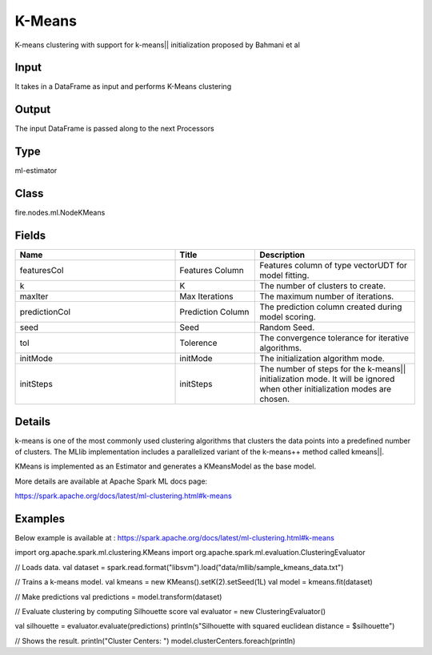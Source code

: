 K-Means
=========== 

K-means clustering with support for k-means|| initialization proposed by Bahmani et al

Input
--------------
It takes in a DataFrame as input and performs K-Means clustering

Output
--------------
The input DataFrame is passed along to the next Processors

Type
--------- 

ml-estimator

Class
--------- 

fire.nodes.ml.NodeKMeans

Fields
--------- 

.. list-table::
      :widths: 10 5 10
      :header-rows: 1

      * - Name
        - Title
        - Description
      * - featuresCol
        - Features Column
        - Features column of type vectorUDT for model fitting.
      * - k
        - K
        - The number of clusters to create.
      * - maxIter
        - Max Iterations
        - The maximum number of iterations.
      * - predictionCol
        - Prediction Column
        - The prediction column created during model scoring.
      * - seed
        - Seed
        - Random Seed.
      * - tol
        - Tolerence
        - The convergence tolerance for iterative algorithms.
      * - initMode
        - initMode
        - The initialization algorithm mode.
      * - initSteps
        - initSteps
        - The number of steps for the k-means|| initialization mode. It will be ignored when other initialization modes are chosen.


Details
-------


k-means is one of the most commonly used clustering algorithms that clusters the data points into a predefined number of clusters. The MLlib implementation includes a parallelized variant of the k-means++ method called kmeans||.

KMeans is implemented as an Estimator and generates a KMeansModel as the base model.

More details are available at Apache Spark ML docs page:

https://spark.apache.org/docs/latest/ml-clustering.html#k-means


Examples
-------


Below example is available at : https://spark.apache.org/docs/latest/ml-clustering.html#k-means

import org.apache.spark.ml.clustering.KMeans
import org.apache.spark.ml.evaluation.ClusteringEvaluator

// Loads data.
val dataset = spark.read.format("libsvm").load("data/mllib/sample_kmeans_data.txt")

// Trains a k-means model.
val kmeans = new KMeans().setK(2).setSeed(1L)
val model = kmeans.fit(dataset)

// Make predictions
val predictions = model.transform(dataset)

// Evaluate clustering by computing Silhouette score
val evaluator = new ClusteringEvaluator()

val silhouette = evaluator.evaluate(predictions)
println(s"Silhouette with squared euclidean distance = $silhouette")

// Shows the result.
println("Cluster Centers: ")
model.clusterCenters.foreach(println)
